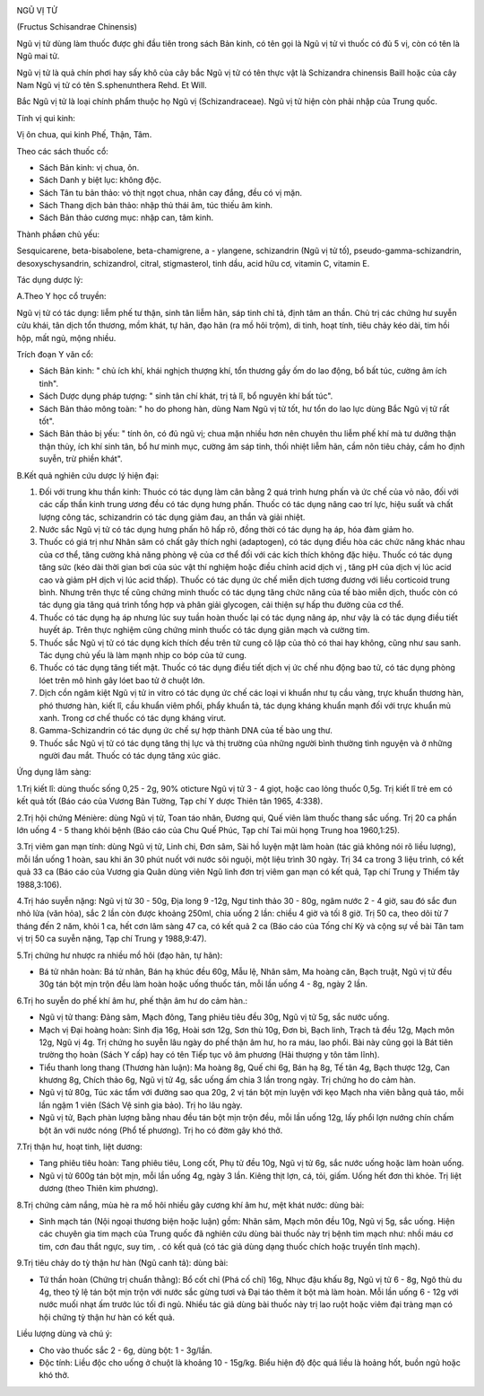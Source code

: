 |image0|

NGŨ VỊ TỬ

(Fructus Schisandrae Chinensis)

Ngũ vị tử dùng làm thuốc được ghi đầu tiên trong sách Bản kinh, có tên
gọi là Ngũ vị tử vì thuốc có đủ 5 vị, còn có tên là Ngũ mai tử.

Ngũ vị tử là quả chín phơi hay sấy khô của cây bắc Ngũ vị tử có tên thực
vật là Schizandra chinensis Baill hoặc của cây Nam Ngũ vị tử có tên
S.sphenưnthera Rehd. Et Will.

Bắc Ngũ vị tử là loại chính phẩm thuộc họ Ngũ vị (Schizandraceae). Ngũ
vị tử hiện còn phải nhập của Trung quốc.

Tính vị qui kinh:

Vị ôn chua, qui kinh Phế, Thận, Tâm.

Theo các sách thuốc cổ:

-  Sách Bản kinh: vị chua, ôn.
-  Sách Danh y biệt lục: không độc.
-  Sách Tân tu bản thảo: vỏ thịt ngọt chua, nhân cay đắng, đều có vị
   mặn.
-  Sách Thang dịch bản thảo: nhập thủ thái âm, túc thiếu âm kinh.
-  Sách Bản thảo cương mục: nhập can, tâm kinh.

Thành phầøn chủ yếu:

Sesquicarene, beta-bisabolene, beta-chamigrene, a - ylangene,
schizandrin (Ngũ vị tử tố), pseudo-gamma-schizandrin, desoxyschysandrin,
schizandrol, citral, stigmasterol, tinh dầu, acid hữu cơ, vitamin C,
vitamin E.

Tác dụng dược lý:

A.Theo Y học cổ truyền:

Ngũ vị tử có tác dụng: liễm phế tư thận, sinh tân liễm hãn, sáp tinh chỉ
tả, định tâm an thần. Chủ trị các chứng hư suyễn cửu khái, tân dịch tổn
thương, mồm khát, tự hãn, đạo hãn (ra mồ hôi trộm), di tinh, hoạt tính,
tiêu chảy kéo dài, tim hồi hộp, mất ngủ, mộng nhiều.

Trích đoạn Y văn cổ:

-  Sách Bản kinh: " chủ ích khí, khái nghịch thượng khí, tổn thương gầy
   ốm do lao động, bổ bất túc, cường âm ích tinh".
-  Sách Dược dụng pháp tượng: " sinh tân chí khát, trị tả lî, bổ nguyên
   khí bất túc".
-  Sách Bản thảo mông toàn: " ho do phong hàn, dùng Nam Ngũ vị tử tốt,
   hư tổn do lao lực dùng Bắc Ngũ vị tử rất tốt".
-  Sách Bản thảo bị yếu: " tính ôn, có đủ ngũ vị; chua mặn nhiều hơn nên
   chuyên thu liễm phế khí mà tư dưỡng thận thận thủy, ích khí sinh tân,
   bổ hư minh mục, cường âm sáp tinh, thối nhiệt liễm hãn, cầm nôn tiêu
   chảy, cầm ho định suyễn, trừ phiền khát".

B.Kết quả nghiên cứu dược lý hiện đại:

#. Đối với trung khu thần kinh: Thuóc có tác dụng làm cân bằng 2 quá
   trình hưng phấn và ức chế của vỏ não, đối với các cấp thần kinh trung
   ương đều có tác dụng hưng phấn. Thuốc có tác dụng nâng cao trí lực,
   hiệu suất và chất lượng công tác, schizandrin có tác dụng giảm đau,
   an thần và giải nhiệt.
#. Nước sắc Ngũ vị tử có tác dụng hưng phấn hô hấp rõ, đồng thời có tác
   dụng hạ áp, hóa đàm giảm ho.
#. Thuốc có giá trị như Nhân sâm có chất gây thích nghi (adaptogen), có
   tác dụng điều hòa các chức năng khác nhau của cơ thể, tăng cường khả
   năng phòng vệ của cơ thể đối với các kích thích không đặc hiệu. Thuốc
   có tác dụng tăng sức (kéo dài thời gian bơi của súc vật thí nghiệm
   hoặc điều chỉnh acid dịch vị , tăng pH của dịch vị lúc acid cao và
   giảm pH dịch vị lúc acid thấp). Thuốc có tác dụng ức chế miễn dịch
   tương đương với liều corticoid trung bình. Nhưng trên thực tế cũng
   chứng minh thuốc có tác dụng tăng chức năng của tế bào miễn dịch,
   thuốc còn có tác dụng gia tăng quá trình tổng hợp và phân giải
   glycogen, cải thiện sự hấp thu đường của cơ thể.
#. Thuốc có tác dụng hạ áp nhưng lúc suy tuần hoàn thuốc lại có tác dụng
   nâng áp, như vậy là có tác dụng điều tiết huyết áp. Trên thực nghiệm
   cũng chứng minh thuốc có tác dụng giãn mạch và cường tim.
#. Thuốc sắc Ngũ vị tử có tác dụng kích thích đều trên tử cung cô lập
   của thỏ có thai hay không, cũng như sau sanh. Tác dụng chủ yếu là làm
   mạnh nhịp co bóp của tử cung.
#. Thuốc có tác dụng tăng tiết mật. Thuốc có tác dụng điều tiết dịch vị
   ức chế nhu động bao tử, có tác dụng phòng lóet trên mô hình gây lóet
   bao tử ở chuột lớn.
#. Dịch cồn ngâm kiệt Ngũ vị tử in vitro có tác dụng ức chế các loại vi
   khuẩn như tụ cầu vàng, trực khuẩn thương hàn, phó thương hàn, kiết
   lî, cầu khuẩn viêm phổi, phẩy khuẩn tả, tác dụng kháng khuẩn mạnh đối
   với trực khuẩn mủ xanh. Trong cơ chế thuốc có tác dụng kháng virut.
#. Gamma-Schizandrin có tác dụng ức chế sự hợp thành DNA của tế bào ung
   thư.
#. Thuốc sắc Ngũ vị tử có tác dụng tăng thị lực và thị trường của những
   người bình thường tình nguyện và ở những người đau mắt. Thuốc có tác
   dụng tăng xúc giác.

Ứng dụng lâm sàng:

1.Trị kiết lî: dùng thuốc sống 0,25 - 2g, 90% oticture Ngũ vị tử 3 - 4
giọt, hoặc cao lỏng thuốc 0,5g. Trị kiết lî trẻ em có kết quả tốt (Báo
cáo của Vương Bản Tường, Tạp chí Y dược Thiên tân 1965, 4:338).

2.Trị hội chứng Ménière: dùng Ngũ vị tử, Toan táo nhân, Đương qui, Quế
viên làm thuốc thang sắc uống. Trị 20 ca phần lớn uống 4 - 5 thang khỏi
bệnh (Báo cáo của Chu Quế Phúc, Tạp chí Tai mũi họng Trung hoa
1960,1:25).

3.Trị viêm gan mạn tính: dùng Ngũ vị tử, Linh chi, Đơn sâm, Sài hồ luyện
mật làm hoàn (tác giả không nói rõ liều lượng), mỗi lần uống 1 hoàn,
sau khi ăn 30 phút nuốt với nước sôi nguội, một liệu trình 30 ngày. Trị
34 ca trong 3 liệu trình, có kết quả 33 ca (Báo cáo của Vương gia Quân
dùng viên Ngũ linh đơn trị viêm gan mạn có kết quả, Tạp chí Trung y
Thiểm tây 1988,3:106).

4.Trị háo suyễn nặng: Ngũ vị tử 30 - 50g, Địa long 9 -12g, Ngư tinh thảo
30 - 80g, ngâm nước 2 - 4 giờ, sau đó sắc đun nhỏ lửa (văn hỏa), sắc 2
lần còn được khoảng 250ml, chia uống 2 lần: chiều 4 giờ và tối 8 giờ.
Trị 50 ca, theo dõi từ 7 tháng đến 2 năm, khỏi 1 ca, hết cơn lâm sàng 47
ca, có kết quả 2 ca (Báo cáo của Tống chí Kỳ và cộng sự về bài Tân tam
vị trị 50 ca suyễn nặng, Tạp chí Trung y 1988,9:47).

5.Trị chứng hư nhược ra nhiều mồ hôi (đạo hãn, tự hãn):

-  Bá tử nhân hoàn: Bá tử nhân, Bán hạ khúc đều 60g, Mẫu lệ, Nhân sâm,
   Ma hoàng căn, Bạch truật, Ngũ vị tử đều 30g tán bột mịn trộn đều làm
   hoàn hoặc uống thuốc tán, mỗi lần uống 4 - 8g, ngày 2 lần.

6.Trị ho suyễn do phế khí âm hư, phế thận âm hư do cảm hàn.:

-  Ngũ vị tử thang: Đảng sâm, Mạch đông, Tang phiêu tiêu đều 30g, Ngũ vị
   tử 5g, sắc nước uống.
-  Mạch vị Đại hoàng hoàn: Sinh địa 16g, Hoài sơn 12g, Sơn thù 10g, Đơn
   bì, Bạch linh, Trạch tả đều 12g, Mạch môn 12g, Ngũ vị 4g. Trị chứng
   ho suyễn lâu ngày do phế thận âm hư, ho ra máu, lao phổi. Bài này
   cũng gọi là Bát tiên trường thọ hoàn (Sách Y cấp) hay có tên Tiếp
   tục vô âm phương (Hải thượng y tôn tâm lĩnh).
-  Tiểu thanh long thang (Thương hàn luận): Ma hoàng 8g, Quế chi 6g,
   Bán hạ 8g, Tế tân 4g, Bạch thược 12g, Can khương 8g, Chích thảo 6g,
   Ngũ vị tử 4g, sắc uống ấm chia 3 lần trong ngày. Trị chứng ho do cảm
   hàn.
-  Ngũ vị tử 80g, Túc xác tẩm với đường sao qua 20g, 2 vị tán bột mịn
   luyện với kẹo Mạch nha viên bằng quả táo, mỗi lần ngậm 1 viên (Sách
   Vệ sinh gia bảo). Trị ho lâu ngày.
-  Ngũ vị tử, Bạch phàn lượng bằng nhau đều tán bột mịn trộn đều, mỗi
   lần uống 12g, lấy phổi lợn nướng chín chấm bột ăn với nước nóng (Phổ
   tế phương). Trị ho có đờm gây khó thở.

7.Trị thận hư, hoạt tinh, liệt dương:

-  Tang phiêu tiêu hoàn: Tang phiêu tiêu, Long cốt, Phụ tử đều 10g, Ngũ
   vị tử 6g, sắc nước uống hoặc làm hoàn uống.
-  Ngũ vị tử 600g tán bột mịn, mỗi lần uống 4g, ngày 3 lần. Kiêng thịt
   lợn, cá, tỏi, giấm. Uống hết đơn thì khỏe. Trị liệt dương (theo
   Thiên kim phương).

8.Trị chứng cảm nắng, mùa hè ra mồ hôi nhiều gây cương khí âm hư, mệt
khát nước: dùng bài:

-  Sinh mạch tán (Nội ngoại thương biện hoặc luận) gồm: Nhân sâm, Mạch
   môn đều 10g, Ngũ vị 5g, sắc uống. Hiện các chuyên gia tim mạch của
   Trung quốc đã nghiên cứu dùng bài thuốc này trị bệnh tim mạch như:
   nhồi máu cơ tim, cơn đau thắt ngực, suy tim, . có kết quả (có tác
   giả dùng dạng thuốc chích hoặc truyền tĩnh mạch).

9.Trị tiêu chảy do tỳ thận hư hàn (Ngũ canh tả): dùng bài:

-  Tứ thần hoàn (Chứng trị chuẩn thằng): Bổ cốt chỉ (Phá cố chỉ) 16g,
   Nhục đậu khấu 8g, Ngũ vị tử 6 - 8g, Ngô thù du 4g, theo tỷ lệ tán bột
   mịn trộn với nước sắc gừng tươi và Đại táo thêm ít bột mà làm hoàn.
   Mỗi lần uống 6 - 12g với nước muối nhạt ấm trước lúc tối đi ngủ.
   Nhiều tác giả dùng bài thuốc này trị lao ruột hoặc viêm đại tràng mạn
   có hội chứng tỳ thận hư hàn có kết quả.

Liều lượng dùng và chú ý:

-  Cho vào thuốc sắc 2 - 6g, dùng bột: 1 - 3g/lần.
-  Độc tính: Liều độc cho uống ở chuột là khoảng 10 - 15g/kg. Biểu hiện
   độ độc quá liều là hoảng hốt, buồn ngủ hoặc khó thở.

 

.. |image0| image:: NGUVI.JPG
   :width: 50px
   :height: 50px
   :target: NGUVITU_.HTM
